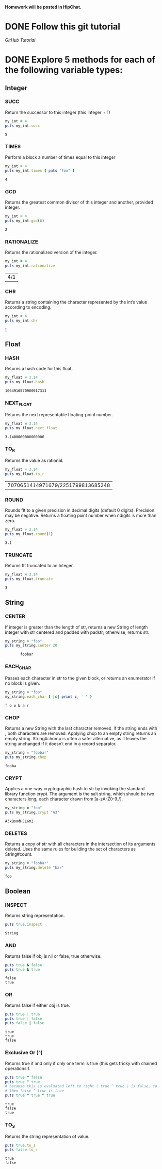 #+AUTHOR: Travis Nesland
#+DATE: <2015-01-05 Mon>

*Homework will be posted in HipChat.*

* DONE Follow this git tutorial
  [[try.github.io][GitHub Tutorial]]

* DONE Explore 5 methods for each of the following variable types:
** Integer

*** SUCC
    Return the successor to this integer (this integer + 1)

   #+BEGIN_SRC ruby :results output :exports both
     my_int = 4
     puts my_int.succ   
   #+END_SRC

   #+RESULTS:
   : 5
   
*** TIMES
    Perform a block a number of times equal to this integer

    #+BEGIN_SRC ruby :results output :exports both
      my_int = 4
      puts my_int.times { puts "foo" }    
    #+END_SRC

    #+RESULTS:
    : 4

*** GCD
    Returns the greatest common divisor of this integer and another,
    provided integer.

    #+BEGIN_SRC ruby :results output :exports both
      my_int = 4
      puts my_int.gcd(6)
    #+END_SRC

    #+RESULTS:
    : 2

*** RATIONALIZE
    Returns the rationalized version of the integer.

    #+BEGIN_SRC ruby :results output :exports both
      my_int = 4
      puts my_int.rationalize
    #+END_SRC

    #+RESULTS:
    | 4/1 |

*** CHR
    Returns a string containing the character represented by the int‘s
    value according to encoding.

    #+BEGIN_SRC ruby :results output :exports both
      my_int = 4
      puts my_int.chr
    #+END_SRC

    #+RESULTS:
    : 


** Float

*** HASH
    Returns a hash code for this float.

    #+BEGIN_SRC ruby :results output :exports both
      my_float = 3.14
      puts my_float.hash
    #+END_SRC

    #+RESULTS:
    : 1064916570900917311
*** NEXT_FLOAT
    Returns the next representable floating-point number.

    #+BEGIN_SRC ruby :results output :exports both
      my_float = 3.14
      puts my_float.next_float
    #+END_SRC

    #+RESULTS:
    : 3.1400000000000006
*** TO_R
    Returns the value as rational.
    
    #+BEGIN_SRC ruby :results output :exports both
      my_float = 3.14
      puts my_float.to_r
    #+END_SRC

    #+RESULTS:
    | 7070651414971679/2251799813685248 |
*** ROUND
    Rounds flt to a given precision in decimal digits (default 0
    digits). Precision may be negative. Returns a floating point
    number when ndigits is more than zero.

    #+BEGIN_SRC ruby :results output :exports both
      my_float = 3.14
      puts my_float.round(1)
    #+END_SRC

    #+RESULTS:
    : 3.1
*** TRUNCATE
    Returns flt truncated to an Integer.
    
    #+BEGIN_SRC ruby :results output :exports both
      my_float = 3.14
      puts my_float.truncate
    #+END_SRC

    #+RESULTS:
    : 3

    
** String

*** CENTER
    If integer is greater than the length of str, returns a new String
    of length integer with str centered and padded with padstr;
    otherwise, returns str.

    #+BEGIN_SRC ruby :results output :exports both
      my_string = "foo"
      puts my_string.center 20
    #+END_SRC

    #+RESULTS:
    :        foobar       

*** EACH_CHAR
    Passes each character in str to the given block, or returns an
    enumerator if no block is given.

    #+BEGIN_SRC ruby :results output :exports both
      my_string = "foo"
      my_string.each_char { |c| print c, ' ' }
    #+END_SRC

    #+RESULTS:
    : f o o b a r 

*** CHOP
    Returns a new String with the last character removed. If the
    string ends with \r\n, both characters are removed. Applying chop
    to an empty string returns an empty string. String#chomp is often
    a safer alternative, as it leaves the string unchanged if it
    doesn’t end in a record separator.

    #+BEGIN_SRC ruby :results output :exports both
      my_string = "foobar"
      puts my_string.chop
    #+END_SRC

    #+RESULTS:
    : fooba

*** CRYPT
    Applies a one-way cryptographic hash to str by invoking the
    standard library function crypt. The argument is the salt string,
    which should be two characters long, each character drawn from
    [a-zA-Z0-9./].

    #+BEGIN_SRC ruby :results output :exports both
      my_string = "foo"
      puts my_string.crypt "A3"
    #+END_SRC

    #+RESULTS:
    : A3xQsodHJLGm2

*** DELETES
    Returns a copy of str with all characters in the intersection of
    its arguments deleted. Uses the same rules for building the set of
    characters as String#count.

    #+BEGIN_SRC ruby :results output :exports both
      my_string = "foobar"
      puts my_string.delete "bar"
    #+END_SRC

    #+RESULTS:
    : foo

    
** Boolean
*** INSPECT
    Returns string representation.
    
    #+BEGIN_SRC ruby :results output :exports both
    puts true.inspect
    #+END_SRC

    #+RESULTS:
    : String

*** AND
    Returns false if obj is nil or false, true otherwise.

    #+BEGIN_SRC ruby :results output :exports both
      puts true & false
      puts true & true
    #+END_SRC

    #+RESULTS:
    : false
    : true

*** OR
    Returns false if either obj is true.
    
    #+BEGIN_SRC ruby :results output :exports both
      puts true | true
      puts true | false
      puts false | false
    #+END_SRC

    #+RESULTS:
    : true
    : true
    : false

*** Exclusive Or (^)
    Returns true if and only if only one term is true (this gets
    tricky with chained operations!).

    #+BEGIN_SRC ruby :results output :exports both
      puts true ^ false
      puts true ^ true
      # because this is evaluated left to right ( true ^ true ) is false, so
      # then false ^ true is true
      puts true ^ true ^ true
    #+END_SRC

    #+RESULTS:
    : true
    : false
    : true

*** TO_S
    Returns the string representation of value.

    #+BEGIN_SRC ruby :results output :exports both
      puts true.to_s
      puts false.to_s
    #+END_SRC

    #+RESULTS:
    : true
    : false
